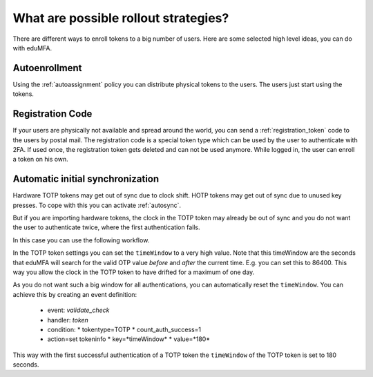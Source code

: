 .. _rollout_strategies:

What are possible rollout strategies?
-------------------------------------

.. index:: rollout strategy

There are different ways to enroll tokens to a big number of users.
Here are some selected high level ideas, you can do with eduMFA.

Autoenrollment
~~~~~~~~~~~~~~

Using the :ref:`autoassignment` policy you can distribute physical tokens to
the users. The users just start using the tokens.

.. _faq_registration_code:

Registration Code
~~~~~~~~~~~~~~~~~

If your users are physically not available and spread around the world, you can
send a :ref:`registration_token` code to the users by postal mail. The registration code
is a special token type which can be used by the user to authenticate with 2FA.
If used once, the registration token gets deleted and can not be used anymore.
While logged in, the user can enroll a token on his own.

.. _faq_initial_synchronization:

Automatic initial synchronization
~~~~~~~~~~~~~~~~~~~~~~~~~~~~~~~~~

.. todo:: What is autosync? (has incorrect reference)

Hardware TOTP tokens may get out of sync due to clock shift. HOTP tokens may
get out of sync due to unused key presses. To cope with this you can activate
:ref:`autosync`.

But if you are importing hardware tokens, the clock in the TOTP token may
already be out of sync and you do not want the user to authenticate twice,
where the first authentication fails.

In this case you can use the following workflow.

In the TOTP token settings you can set the ``timeWindow`` to a very high
value. Note that this timeWindow are the seconds that eduMFA will search
for the valid OTP value *before* and *after* the current time. E.g. you can
set this to 86400. This way you allow the clock in the TOTP token to have
drifted for a maximum of one day.

As you do not want such a big window for all authentications, you can
automatically reset the ``timeWindow``. You can achieve this by creating an
event definition:

 * event: *validate_check*
 * handler: *token*
 * condition:
   * tokentype=TOTP
   * count_auth_success=1
 * action=set tokeninfo
   * key=*timeWindow*
   * value=*180*

This way with the first successful authentication of a TOTP token the
``timeWindow`` of the TOTP token is set to 180 seconds.
